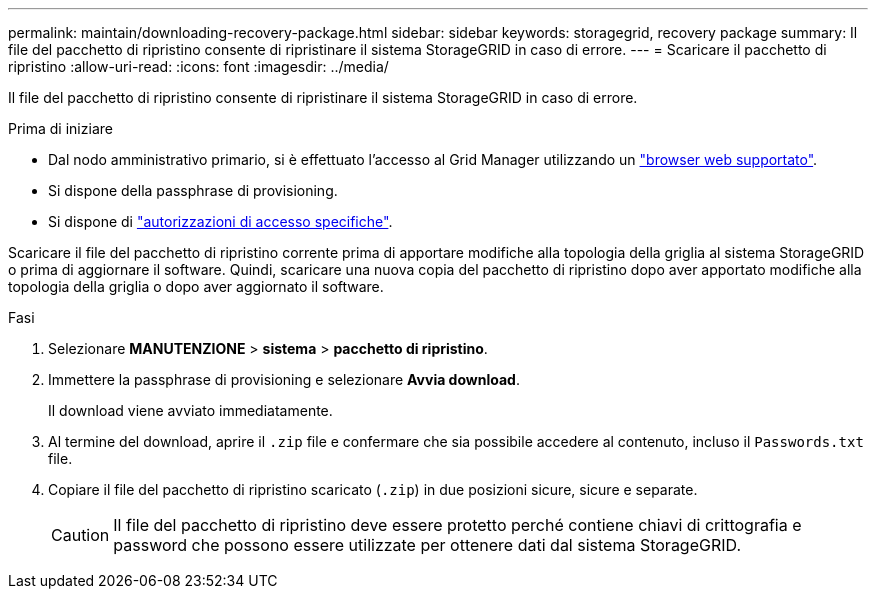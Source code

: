 ---
permalink: maintain/downloading-recovery-package.html 
sidebar: sidebar 
keywords: storagegrid, recovery package 
summary: Il file del pacchetto di ripristino consente di ripristinare il sistema StorageGRID in caso di errore. 
---
= Scaricare il pacchetto di ripristino
:allow-uri-read: 
:icons: font
:imagesdir: ../media/


[role="lead"]
Il file del pacchetto di ripristino consente di ripristinare il sistema StorageGRID in caso di errore.

.Prima di iniziare
* Dal nodo amministrativo primario, si è effettuato l'accesso al Grid Manager utilizzando un link:../admin/web-browser-requirements.html["browser web supportato"].
* Si dispone della passphrase di provisioning.
* Si dispone di link:../admin/admin-group-permissions.html["autorizzazioni di accesso specifiche"].


Scaricare il file del pacchetto di ripristino corrente prima di apportare modifiche alla topologia della griglia al sistema StorageGRID o prima di aggiornare il software. Quindi, scaricare una nuova copia del pacchetto di ripristino dopo aver apportato modifiche alla topologia della griglia o dopo aver aggiornato il software.

.Fasi
. Selezionare *MANUTENZIONE* > *sistema* > *pacchetto di ripristino*.
. Immettere la passphrase di provisioning e selezionare *Avvia download*.
+
Il download viene avviato immediatamente.

. Al termine del download, aprire il `.zip` file e confermare che sia possibile accedere al contenuto, incluso il `Passwords.txt` file.
. Copiare il file del pacchetto di ripristino scaricato (`.zip`) in due posizioni sicure, sicure e separate.
+

CAUTION: Il file del pacchetto di ripristino deve essere protetto perché contiene chiavi di crittografia e password che possono essere utilizzate per ottenere dati dal sistema StorageGRID.


